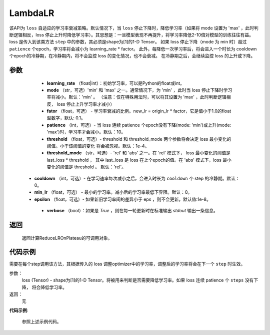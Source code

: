 .. _cn_api_optimizer_ReduceLROnPlateau

LambdaLR
-----------------------------------

.. py:class:: paddle.optimizer.lr_scheduler.ReduceLROnPlateau(learning_rate, mode='min', factor=0.1, patience=10, threshold=1e-4, threshold_mode='rel', cooldown=0, min_lr=0, epsilon=1e-8, verbose=False)

该API为 ``loss`` 自适应的学习率衰减策略。默认情况下，当 ``loss`` 停止下降时，降低学习率（如果将 mode 设置为 'max' ，此时判断逻辑相反，loss 停止上升时降低学习率）。其思想是：一旦模型表现不再提升，将学习率降低2-10倍对模型的训练往往有益。
loss 是传入到该类方法 ``step`` 中的参数，其必须是shape为[1]的1-D Tensor。 如果 loss 停止下降（mode 为 min 时）超过 ``patience`` 个epoch，学习率将会减小为 learning_rate * factor。
此外，每降低一次学习率后，将会进入一个时长为 cooldown 个epoch的冷静期，在冷静期内，将不会监控 loss 的变化情况，也不会衰减。 在冷静期之后，会继续监控 loss 的上升或下降。


参数
:::::::::
    - **learning_rate** （float|int）：初始学习率，可以是Python的float或int。
    - **mode** （str，可选）'min' 和 'max' 之一。通常情况下，为 'min' ，此时当 loss 停止下降时学习率将减小。默认：'min' 。 （注意：仅在特殊用法时，可以将其设置为 'max' ，此时判断逻辑相反， loss 停止上升学习率才减小）
    - **fator** （float，可选） - 学习率衰减的比例。new_lr = origin_lr * factor，它是值小于1.0的float型数字，默认: 0.1。
    - **patience** （int，可选）- 当 loss 连续 patience 个epoch没有下降(mode: 'min')或上升(mode: 'max')时，学习率才会减小。默认：10。
    - **threshold** （float，可选）- threshold 和 threshold_mode 两个参数将会决定 loss 最小变化的阈值。小于该阈值的变化 将会被忽视。默认：1e-4。
    - **threshold_mode** （str，可选）- 'rel' 和 'abs' 之一。在 'rel' 模式下， loss 最小变化的阈值是 last_loss * threshold ， 其中 last_loss 是 loss 在上个epoch的值。在 'abs' 模式下，loss 最小变化的阈值是 threshold 。 默认：'rel'。
   - **cooldown** （int，可选）- 在学习速率每次减小之后，会进入时长为 ``cooldown`` 个 step 的冷静期。默认：0。
   - **min_lr** （float，可选） - 最小的学习率。减小后的学习率最低下界限。默认：0。
   - **epsilon** （float，可选）- 如果新旧学习率间的差异小于 eps ，则不会更新。默认值:1e-8。
    - **verbose** （bool）：如果是 `True` ，则在每一轮更新时在标准输出 `stdout` 输出一条信息。

返回
:::::::::
    返回计算ReduceLROnPlateau的可调用对象。

代码示例
:::::::::

.. code-block:: python



.. py:method:: step(loss)

需要在每个step调用该方法，其根据传入的 loss 调整optimizer中的学习率，调整后的学习率将会在下一个 ``step`` 时生效。

参数：
   loss (Tensor) - shape为[1]的1-D Tensor。将被用来判断是否需要降低学习率。如果 loss 连续 patience 个 ``steps`` 没有下降， 将会降低学习率。

返回：
    无

**代码示例**:

    参照上述示例代码。
